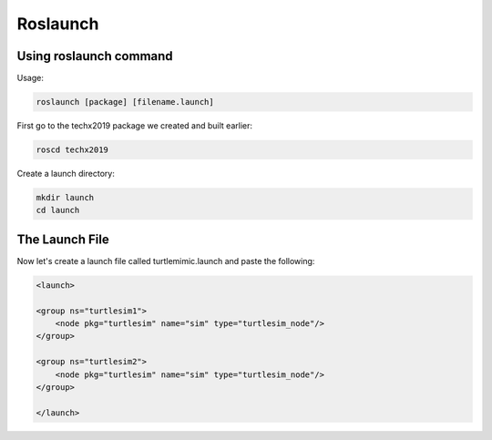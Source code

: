 Roslaunch
===============

Using roslaunch command
-----------------------

Usage:

.. code:: bash

    roslaunch [package] [filename.launch]

First go to the techx2019 package we created and built earlier:

.. code:: bash

    roscd techx2019

Create a launch directory:

.. code:: bash

    mkdir launch
    cd launch

The Launch File
---------------

Now let's create a launch file called turtlemimic.launch and paste the following:

.. code:: xml

    <launch>

    <group ns="turtlesim1">
        <node pkg="turtlesim" name="sim" type="turtlesim_node"/>
    </group>

    <group ns="turtlesim2">
        <node pkg="turtlesim" name="sim" type="turtlesim_node"/>
    </group>

    </launch>


